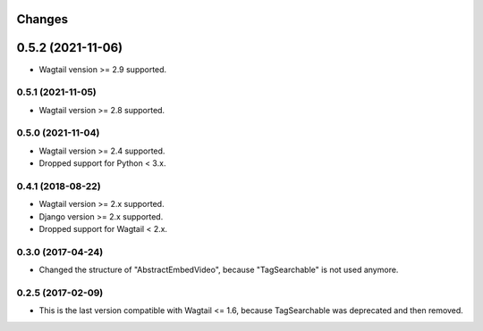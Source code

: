 Changes
-------

0.5.2 (2021-11-06)
------------------

- Wagtail vension >= 2.9 supported.

0.5.1 (2021-11-05)
~~~~~~~~~~~~~~~~~~

- Wagtail version >= 2.8 supported.

0.5.0 (2021-11-04)
~~~~~~~~~~~~~~~~~~

- Wagtail version >= 2.4 supported.
- Dropped support for Python < 3.x.

0.4.1 (2018-08-22)
~~~~~~~~~~~~~~~~~~

- Wagtail version >= 2.x supported.
- Django version >= 2.x supported.
- Dropped support for Wagtail < 2.x.

0.3.0 (2017-04-24)
~~~~~~~~~~~~~~~~~~

- Changed the structure of "AbstractEmbedVideo", because "TagSearchable" is not used anymore.

0.2.5 (2017-02-09)
~~~~~~~~~~~~~~~~~~

- This is the last version compatible with Wagtail <= 1.6, because TagSearchable was deprecated and then removed.
